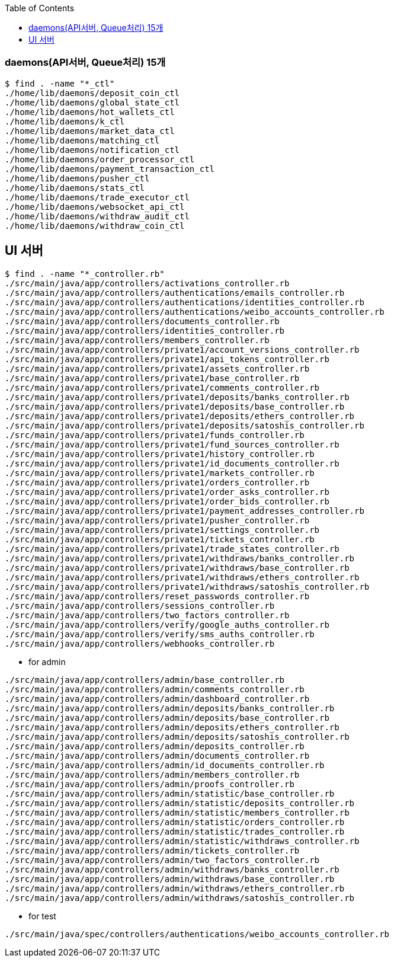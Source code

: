 :toc:
:toclevels: 4

=== daemons(API서버, Queue처리) 15개
```
$ find . -name "*_ctl"
./home/lib/daemons/deposit_coin_ctl
./home/lib/daemons/global_state_ctl
./home/lib/daemons/hot_wallets_ctl
./home/lib/daemons/k_ctl
./home/lib/daemons/market_data_ctl
./home/lib/daemons/matching_ctl
./home/lib/daemons/notification_ctl
./home/lib/daemons/order_processor_ctl
./home/lib/daemons/payment_transaction_ctl
./home/lib/daemons/pusher_ctl
./home/lib/daemons/stats_ctl
./home/lib/daemons/trade_executor_ctl
./home/lib/daemons/websocket_api_ctl
./home/lib/daemons/withdraw_audit_ctl
./home/lib/daemons/withdraw_coin_ctl
```

== UI 서버
```
$ find . -name "*_controller.rb"
./src/main/java/app/controllers/activations_controller.rb
./src/main/java/app/controllers/authentications/emails_controller.rb
./src/main/java/app/controllers/authentications/identities_controller.rb
./src/main/java/app/controllers/authentications/weibo_accounts_controller.rb
./src/main/java/app/controllers/documents_controller.rb
./src/main/java/app/controllers/identities_controller.rb
./src/main/java/app/controllers/members_controller.rb
./src/main/java/app/controllers/private1/account_versions_controller.rb
./src/main/java/app/controllers/private1/api_tokens_controller.rb
./src/main/java/app/controllers/private1/assets_controller.rb
./src/main/java/app/controllers/private1/base_controller.rb
./src/main/java/app/controllers/private1/comments_controller.rb
./src/main/java/app/controllers/private1/deposits/banks_controller.rb
./src/main/java/app/controllers/private1/deposits/base_controller.rb
./src/main/java/app/controllers/private1/deposits/ethers_controller.rb
./src/main/java/app/controllers/private1/deposits/satoshis_controller.rb
./src/main/java/app/controllers/private1/funds_controller.rb
./src/main/java/app/controllers/private1/fund_sources_controller.rb
./src/main/java/app/controllers/private1/history_controller.rb
./src/main/java/app/controllers/private1/id_documents_controller.rb
./src/main/java/app/controllers/private1/markets_controller.rb
./src/main/java/app/controllers/private1/orders_controller.rb
./src/main/java/app/controllers/private1/order_asks_controller.rb
./src/main/java/app/controllers/private1/order_bids_controller.rb
./src/main/java/app/controllers/private1/payment_addresses_controller.rb
./src/main/java/app/controllers/private1/pusher_controller.rb
./src/main/java/app/controllers/private1/settings_controller.rb
./src/main/java/app/controllers/private1/tickets_controller.rb
./src/main/java/app/controllers/private1/trade_states_controller.rb
./src/main/java/app/controllers/private1/withdraws/banks_controller.rb
./src/main/java/app/controllers/private1/withdraws/base_controller.rb
./src/main/java/app/controllers/private1/withdraws/ethers_controller.rb
./src/main/java/app/controllers/private1/withdraws/satoshis_controller.rb
./src/main/java/app/controllers/reset_passwords_controller.rb
./src/main/java/app/controllers/sessions_controller.rb
./src/main/java/app/controllers/two_factors_controller.rb
./src/main/java/app/controllers/verify/google_auths_controller.rb
./src/main/java/app/controllers/verify/sms_auths_controller.rb
./src/main/java/app/controllers/webhooks_controller.rb
```

* for admin
```
./src/main/java/app/controllers/admin/base_controller.rb
./src/main/java/app/controllers/admin/comments_controller.rb
./src/main/java/app/controllers/admin/dashboard_controller.rb
./src/main/java/app/controllers/admin/deposits/banks_controller.rb
./src/main/java/app/controllers/admin/deposits/base_controller.rb
./src/main/java/app/controllers/admin/deposits/ethers_controller.rb
./src/main/java/app/controllers/admin/deposits/satoshis_controller.rb
./src/main/java/app/controllers/admin/deposits_controller.rb
./src/main/java/app/controllers/admin/documents_controller.rb
./src/main/java/app/controllers/admin/id_documents_controller.rb
./src/main/java/app/controllers/admin/members_controller.rb
./src/main/java/app/controllers/admin/proofs_controller.rb
./src/main/java/app/controllers/admin/statistic/base_controller.rb
./src/main/java/app/controllers/admin/statistic/deposits_controller.rb
./src/main/java/app/controllers/admin/statistic/members_controller.rb
./src/main/java/app/controllers/admin/statistic/orders_controller.rb
./src/main/java/app/controllers/admin/statistic/trades_controller.rb
./src/main/java/app/controllers/admin/statistic/withdraws_controller.rb
./src/main/java/app/controllers/admin/tickets_controller.rb
./src/main/java/app/controllers/admin/two_factors_controller.rb
./src/main/java/app/controllers/admin/withdraws/banks_controller.rb
./src/main/java/app/controllers/admin/withdraws/base_controller.rb
./src/main/java/app/controllers/admin/withdraws/ethers_controller.rb
./src/main/java/app/controllers/admin/withdraws/satoshis_controller.rb
```

* for test
```
./src/main/java/spec/controllers/authentications/weibo_accounts_controller.rb
```
